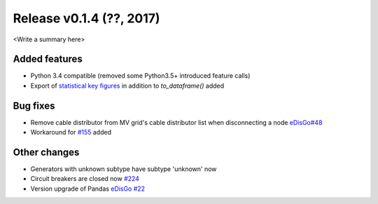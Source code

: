 Release v0.1.4 (??, 2017)
++++++++++++++++++++++++++++++++++

<Write a summary here>

Added features
--------------
* Python 3.4 compatible (removed some Python3.5+ introduced feature calls)
* Export of `statistical key figures <https://github.com/openego/ding0/issues/233>`_ in addition to `to_dataframe()` added

Bug fixes
---------
* Remove cable distributor from MV grid's cable distributor list when disconnecting a node `eDisGo#48 <https://github.com/openego/eDisGo/issues/48>`_
* Workaround for `#155 <https://github.com/openego/ding0/issues/155>`_ added

Other changes
-------------
* Generators with unknown subtype have subtype 'unknown' now
* Circuit breakers are closed now `#224 <https://github.com/openego/ding0/issues/224>`_
* Version upgrade of Pandas `eDisGo #22 <https://github.com/openego/eDisGo/issues/22>`_